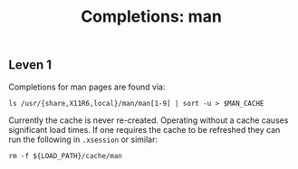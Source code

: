 #+TITLE: Completions: man

** Leven 1

Completions for man pages are found via:

#+begin_src shell
ls /usr/{share,X11R6,local}/man/man[1-9] | sort -u > $MAN_CACHE
#+end_src

Currently the cache is never re-created. Operating without a cache causes
significant load times. If one requires the cache to be refreshed they can run
the following in ~.xsession~ or similar:

#+begin_src shell
rm -f ${LOAD_PATH}/cache/man
#+end_src
